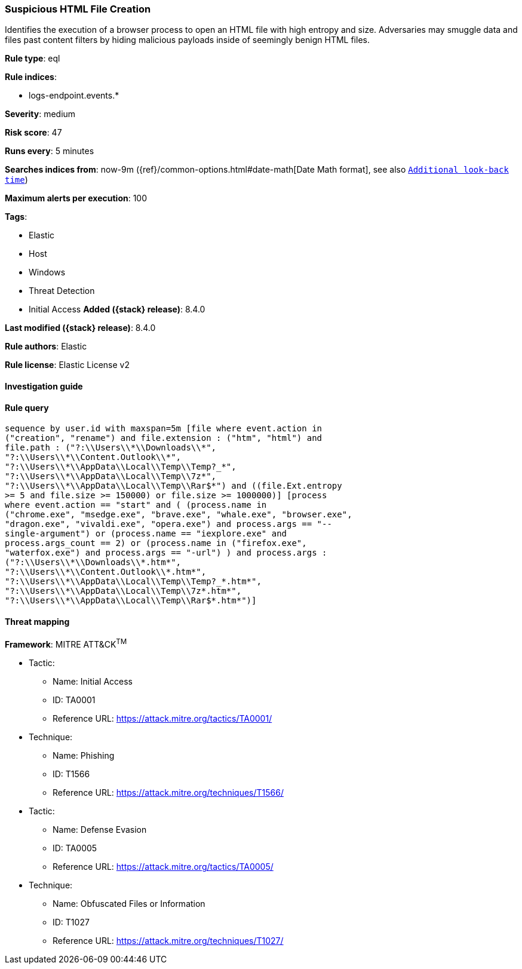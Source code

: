 [[suspicious-html-file-creation]]
=== Suspicious HTML File Creation

Identifies the execution of a browser process to open an HTML file with high entropy and size. Adversaries may smuggle data and files past content filters by hiding malicious payloads inside of seemingly benign HTML files.

*Rule type*: eql

*Rule indices*:

* logs-endpoint.events.*

*Severity*: medium

*Risk score*: 47

*Runs every*: 5 minutes

*Searches indices from*: now-9m ({ref}/common-options.html#date-math[Date Math format], see also <<rule-schedule, `Additional look-back time`>>)

*Maximum alerts per execution*: 100

*Tags*:

* Elastic
* Host
* Windows
* Threat Detection
* Initial Access
*Added ({stack} release)*: 8.4.0

*Last modified ({stack} release)*: 8.4.0

*Rule authors*: Elastic

*Rule license*: Elastic License v2

==== Investigation guide


[source,markdown]
----------------------------------

----------------------------------


==== Rule query


[source,js]
----------------------------------
sequence by user.id with maxspan=5m [file where event.action in
("creation", "rename") and file.extension : ("htm", "html") and
file.path : ("?:\\Users\\*\\Downloads\\*",
"?:\\Users\\*\\Content.Outlook\\*",
"?:\\Users\\*\\AppData\\Local\\Temp\\Temp?_*",
"?:\\Users\\*\\AppData\\Local\\Temp\\7z*",
"?:\\Users\\*\\AppData\\Local\\Temp\\Rar$*") and ((file.Ext.entropy
>= 5 and file.size >= 150000) or file.size >= 1000000)] [process
where event.action == "start" and ( (process.name in
("chrome.exe", "msedge.exe", "brave.exe", "whale.exe", "browser.exe",
"dragon.exe", "vivaldi.exe", "opera.exe") and process.args == "--
single-argument") or (process.name == "iexplore.exe" and
process.args_count == 2) or (process.name in ("firefox.exe",
"waterfox.exe") and process.args == "-url") ) and process.args :
("?:\\Users\\*\\Downloads\\*.htm*",
"?:\\Users\\*\\Content.Outlook\\*.htm*",
"?:\\Users\\*\\AppData\\Local\\Temp\\Temp?_*.htm*",
"?:\\Users\\*\\AppData\\Local\\Temp\\7z*.htm*",
"?:\\Users\\*\\AppData\\Local\\Temp\\Rar$*.htm*")]
----------------------------------

==== Threat mapping

*Framework*: MITRE ATT&CK^TM^

* Tactic:
** Name: Initial Access
** ID: TA0001
** Reference URL: https://attack.mitre.org/tactics/TA0001/
* Technique:
** Name: Phishing
** ID: T1566
** Reference URL: https://attack.mitre.org/techniques/T1566/


* Tactic:
** Name: Defense Evasion
** ID: TA0005
** Reference URL: https://attack.mitre.org/tactics/TA0005/
* Technique:
** Name: Obfuscated Files or Information
** ID: T1027
** Reference URL: https://attack.mitre.org/techniques/T1027/
